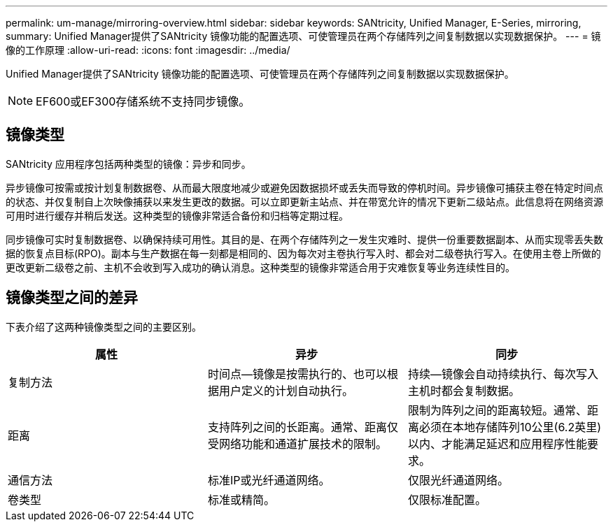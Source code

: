 ---
permalink: um-manage/mirroring-overview.html 
sidebar: sidebar 
keywords: SANtricity, Unified Manager, E-Series, mirroring, 
summary: Unified Manager提供了SANtricity 镜像功能的配置选项、可使管理员在两个存储阵列之间复制数据以实现数据保护。 
---
= 镜像的工作原理
:allow-uri-read: 
:icons: font
:imagesdir: ../media/


[role="lead"]
Unified Manager提供了SANtricity 镜像功能的配置选项、可使管理员在两个存储阵列之间复制数据以实现数据保护。

[NOTE]
====
EF600或EF300存储系统不支持同步镜像。

====


== 镜像类型

SANtricity 应用程序包括两种类型的镜像：异步和同步。

异步镜像可按需或按计划复制数据卷、从而最大限度地减少或避免因数据损坏或丢失而导致的停机时间。异步镜像可捕获主卷在特定时间点的状态、并仅复制自上次映像捕获以来发生更改的数据。可以立即更新主站点、并在带宽允许的情况下更新二级站点。此信息将在网络资源可用时进行缓存并稍后发送。这种类型的镜像非常适合备份和归档等定期过程。

同步镜像可实时复制数据卷、以确保持续可用性。其目的是、在两个存储阵列之一发生灾难时、提供一份重要数据副本、从而实现零丢失数据的恢复点目标(RPO)。副本与生产数据在每一刻都是相同的、因为每次对主卷执行写入时、都会对二级卷执行写入。在使用主卷上所做的更改更新二级卷之前、主机不会收到写入成功的确认消息。这种类型的镜像非常适合用于灾难恢复等业务连续性目的。



== 镜像类型之间的差异

下表介绍了这两种镜像类型之间的主要区别。

[cols="1a,1a,1a"]
|===
| 属性 | 异步 | 同步 


 a| 
复制方法
 a| 
时间点—镜像是按需执行的、也可以根据用户定义的计划自动执行。
 a| 
持续—镜像会自动持续执行、每次写入主机时都会复制数据。



 a| 
距离
 a| 
支持阵列之间的长距离。通常、距离仅受网络功能和通道扩展技术的限制。
 a| 
限制为阵列之间的距离较短。通常、距离必须在本地存储阵列10公里(6.2英里)以内、才能满足延迟和应用程序性能要求。



 a| 
通信方法
 a| 
标准IP或光纤通道网络。
 a| 
仅限光纤通道网络。



 a| 
卷类型
 a| 
标准或精简。
 a| 
仅限标准配置。

|===